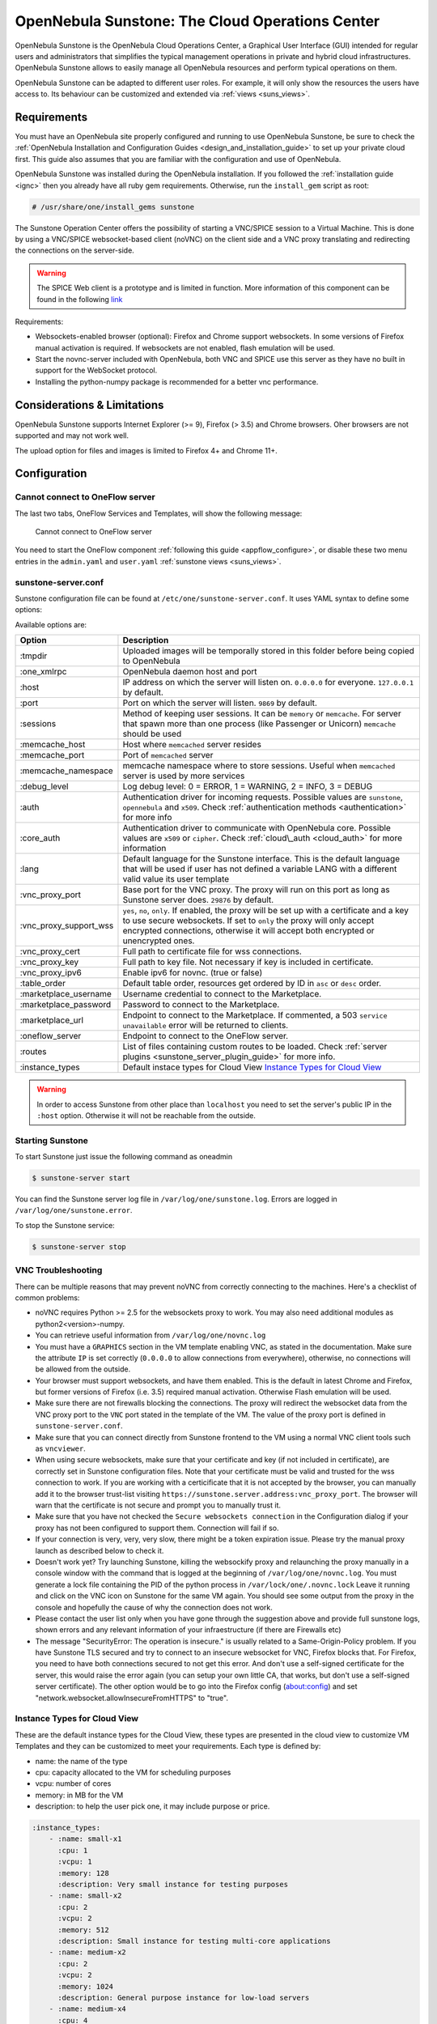 .. _sunstone:

=================================================
OpenNebula Sunstone: The Cloud Operations Center
=================================================

OpenNebula Sunstone is the OpenNebula Cloud Operations Center, a Graphical User Interface (GUI) intended for regular users and administrators that simplifies the typical management operations in private and hybrid cloud infrastructures. OpenNebula Sunstone allows to easily manage all OpenNebula resources and perform typical operations on them.

OpenNebula Sunstone can be adapted to different user roles. For example, it will only show the resources the users have access to. Its behaviour can be customized and extended via :ref:`views <suns_views>`.

|admin_view|

Requirements
============

You must have an OpenNebula site properly configured and running to use OpenNebula Sunstone, be sure to check the :ref:`OpenNebula Installation and Configuration Guides <design_and_installation_guide>` to set up your private cloud first. This guide also assumes that you are familiar with the configuration and use of OpenNebula.

OpenNebula Sunstone was installed during the OpenNebula installation. If you followed the :ref:`installation guide <ignc>` then you already have all ruby gem requirements. Otherwise, run the ``install_gem`` script as root:

.. code::

    # /usr/share/one/install_gems sunstone

.. _remote_access_sunstone:

The Sunstone Operation Center offers the possibility of starting a VNC/SPICE session to a Virtual Machine. This is done by using a VNC/SPICE websocket-based client (noVNC) on the client side and a VNC proxy translating and redirecting the connections on the server-side.

.. warning:: The SPICE Web client is a prototype and is limited in function. More information of this component can be found in the following `link <http://www.spice-space.org/page/Html5>`__

Requirements:

-  Websockets-enabled browser (optional): Firefox and Chrome support websockets. In some versions of Firefox manual activation is required. If websockets are not enabled, flash emulation will be used.
-  Start the novnc-server included with OpenNebula, both VNC and SPICE use this server as they have no built in support for the WebSocket protocol.
-  Installing the python-numpy package is recommended for a better vnc performance.

Considerations & Limitations
============================

OpenNebula Sunstone supports Internet Explorer (>= 9), Firefox (> 3.5) and Chrome browsers. Oher browsers are not supported and may not work well.

The upload option for files and images is limited to Firefox 4+ and Chrome 11+.

Configuration
=============

.. _sunstone_connect_oneflow:

Cannot connect to OneFlow server
-----------------------------------------------

The last two tabs, OneFlow Services and Templates, will show the following message:

    Cannot connect to OneFlow server

You need to start the OneFlow component :ref:`following this guide <appflow_configure>`, or disable these two menu entries in the ``admin.yaml`` and ``user.yaml`` :ref:`sunstone views <suns_views>`.

.. _sunstone_sunstone_server_conf:

sunstone-server.conf
--------------------

Sunstone configuration file can be found at ``/etc/one/sunstone-server.conf``. It uses YAML syntax to define some options:

Available options are:

+---------------------------+----------------------------------------------------------------------------------------------------------------------------------------------------------------------------------------------------------------------------------------------------------+
|           Option          |                                                                                                                       Description                                                                                                                        |
+===========================+==========================================================================================================================================================================================================================================================+
| :tmpdir                   | Uploaded images will be temporally stored in this folder before being copied to OpenNebula                                                                                                                                                               |
+---------------------------+----------------------------------------------------------------------------------------------------------------------------------------------------------------------------------------------------------------------------------------------------------+
| :one\_xmlrpc              | OpenNebula daemon host and port                                                                                                                                                                                                                          |
+---------------------------+----------------------------------------------------------------------------------------------------------------------------------------------------------------------------------------------------------------------------------------------------------+
| :host                     | IP address on which the server will listen on. ``0.0.0.0`` for everyone. ``127.0.0.1`` by default.                                                                                                                                                       |
+---------------------------+----------------------------------------------------------------------------------------------------------------------------------------------------------------------------------------------------------------------------------------------------------+
| :port                     | Port on which the server will listen. ``9869`` by default.                                                                                                                                                                                               |
+---------------------------+----------------------------------------------------------------------------------------------------------------------------------------------------------------------------------------------------------------------------------------------------------+
| :sessions                 | Method of keeping user sessions. It can be ``memory`` or ``memcache``. For server that spawn more than one process (like Passenger or Unicorn) ``memcache`` should be used                                                                               |
+---------------------------+----------------------------------------------------------------------------------------------------------------------------------------------------------------------------------------------------------------------------------------------------------+
| :memcache\_host           | Host where ``memcached`` server resides                                                                                                                                                                                                                  |
+---------------------------+----------------------------------------------------------------------------------------------------------------------------------------------------------------------------------------------------------------------------------------------------------+
| :memcache\_port           | Port of ``memcached`` server                                                                                                                                                                                                                             |
+---------------------------+----------------------------------------------------------------------------------------------------------------------------------------------------------------------------------------------------------------------------------------------------------+
| :memcache\_namespace      | memcache namespace where to store sessions. Useful when ``memcached`` server is used by more services                                                                                                                                                    |
+---------------------------+----------------------------------------------------------------------------------------------------------------------------------------------------------------------------------------------------------------------------------------------------------+
| :debug\_level             | Log debug level: 0 = ERROR, 1 = WARNING, 2 = INFO, 3 = DEBUG                                                                                                                                                                                             |
+---------------------------+----------------------------------------------------------------------------------------------------------------------------------------------------------------------------------------------------------------------------------------------------------+
| :auth                     | Authentication driver for incoming requests. Possible values are ``sunstone``, ``opennebula`` and ``x509``. Check :ref:`authentication methods <authentication>` for more info                                                                           |
+---------------------------+----------------------------------------------------------------------------------------------------------------------------------------------------------------------------------------------------------------------------------------------------------+
| :core\_auth               | Authentication driver to communicate with OpenNebula core. Possible values are ``x509`` or ``cipher``. Check :ref:`cloud\_auth <cloud_auth>` for more information                                                                                        |
+---------------------------+----------------------------------------------------------------------------------------------------------------------------------------------------------------------------------------------------------------------------------------------------------+
| :lang                     | Default language for the Sunstone interface. This is the default language that will be used if user has not defined a variable LANG with a different valid value its user template                                                                       |
+---------------------------+----------------------------------------------------------------------------------------------------------------------------------------------------------------------------------------------------------------------------------------------------------+
| :vnc\_proxy\_port         | Base port for the VNC proxy. The proxy will run on this port as long as Sunstone server does. ``29876`` by default.                                                                                                                                      |
+---------------------------+----------------------------------------------------------------------------------------------------------------------------------------------------------------------------------------------------------------------------------------------------------+
| :vnc\_proxy\_support\_wss | ``yes``, ``no``, ``only``. If enabled, the proxy will be set up with a certificate and a key to use secure websockets. If set to ``only`` the proxy will only accept encrypted connections, otherwise it will accept both encrypted or unencrypted ones. |
+---------------------------+----------------------------------------------------------------------------------------------------------------------------------------------------------------------------------------------------------------------------------------------------------+
| :vnc\_proxy\_cert         | Full path to certificate file for wss connections.                                                                                                                                                                                                       |
+---------------------------+----------------------------------------------------------------------------------------------------------------------------------------------------------------------------------------------------------------------------------------------------------+
| :vnc\_proxy\_key          | Full path to key file. Not necessary if key is included in certificate.                                                                                                                                                                                  |
+---------------------------+----------------------------------------------------------------------------------------------------------------------------------------------------------------------------------------------------------------------------------------------------------+
| :vnc\_proxy\_ipv6         | Enable ipv6 for novnc. (true or false)                                                                                                                                                                                                                   |
+---------------------------+----------------------------------------------------------------------------------------------------------------------------------------------------------------------------------------------------------------------------------------------------------+
| :table\_order             | Default table order, resources get ordered by ID in ``asc`` or ``desc`` order.                                                                                                                                                                           |
+---------------------------+----------------------------------------------------------------------------------------------------------------------------------------------------------------------------------------------------------------------------------------------------------+
| :marketplace\_username    | Username credential to connect to the Marketplace.                                                                                                                                                                                                       |
+---------------------------+----------------------------------------------------------------------------------------------------------------------------------------------------------------------------------------------------------------------------------------------------------+
| :marketplace\_password    | Password to connect to the Marketplace.                                                                                                                                                                                                                  |
+---------------------------+----------------------------------------------------------------------------------------------------------------------------------------------------------------------------------------------------------------------------------------------------------+
| :marketplace\_url         | Endpoint to connect to the Marketplace. If commented, a 503 ``service unavailable`` error will be returned to clients.                                                                                                                                   |
+---------------------------+----------------------------------------------------------------------------------------------------------------------------------------------------------------------------------------------------------------------------------------------------------+
| :oneflow\_server          | Endpoint to connect to the OneFlow server.                                                                                                                                                                                                               |
+---------------------------+----------------------------------------------------------------------------------------------------------------------------------------------------------------------------------------------------------------------------------------------------------+
| :routes                   | List of files containing custom routes to be loaded. Check :ref:`server plugins <sunstone_server_plugin_guide>` for more info.                                                                                                                           |
+---------------------------+----------------------------------------------------------------------------------------------------------------------------------------------------------------------------------------------------------------------------------------------------------+
| :instance_types           | Default instace types for Cloud View `Instance Types for Cloud View`_                                                                                                                                                                                    |
+---------------------------+----------------------------------------------------------------------------------------------------------------------------------------------------------------------------------------------------------------------------------------------------------+

.. warning:: In order to access Sunstone from other place than ``localhost`` you need to set the server's public IP in the ``:host`` option. Otherwise it will not be reachable from the outside.

Starting Sunstone
-----------------

To start Sunstone just issue the following command as oneadmin

.. code::

    $ sunstone-server start

You can find the Sunstone server log file in ``/var/log/one/sunstone.log``. Errors are logged in ``/var/log/one/sunstone.error``.

To stop the Sunstone service:

.. code::

    $ sunstone-server stop

VNC Troubleshooting
-------------------

There can be multiple reasons that may prevent noVNC from correctly connecting to the machines. Here's a checklist of common problems:

-  noVNC requires Python >= 2.5 for the websockets proxy to work. You may also need additional modules as python2<version>-numpy.

-  You can retrieve useful information from ``/var/log/one/novnc.log``

-  You must have a ``GRAPHICS`` section in the VM template enabling VNC, as stated in the documentation. Make sure the attribute ``IP`` is set correctly (``0.0.0.0`` to allow connections from everywhere), otherwise, no connections will be allowed from the outside.

-  Your browser must support websockets, and have them enabled. This is the default in latest Chrome and Firefox, but former versions of Firefox (i.e. 3.5) required manual activation. Otherwise Flash emulation will be used.

-  Make sure there are not firewalls blocking the connections. The proxy will redirect the websocket data from the VNC proxy port to the ``VNC`` port stated in the template of the VM. The value of the proxy port is defined in ``sunstone-server.conf``.

-  Make sure that you can connect directly from Sunstone frontend to the VM using a normal VNC client tools such as ``vncviewer``.

-  When using secure websockets, make sure that your certificate and key (if not included in certificate), are correctly set in Sunstone configuration files. Note that your certificate must be valid and trusted for the wss connection to work. If you are working with a certicificate that it is not accepted by the browser, you can manually add it to the browser trust-list visiting ``https://sunstone.server.address:vnc_proxy_port``. The browser will warn that the certificate is not secure and prompt you to manually trust it.

-  Make sure that you have not checked the ``Secure websockets connection`` in the Configuration dialog if your proxy has not been configured to support them. Connection will fail if so.

-  If your connection is very, very, very slow, there might be a token expiration issue. Please try the manual proxy launch as described below to check it.

-  Doesn't work yet? Try launching Sunstone, killing the websockify proxy and relaunching the proxy manually in a console window with the command that is logged at the beginning of ``/var/log/one/novnc.log``. You must generate a lock file containing the PID of the python process in ``/var/lock/one/.novnc.lock`` Leave it running and click on the VNC icon on Sunstone for the same VM again. You should see some output from the proxy in the console and hopefully the cause of why the connection does not work.

-  Please contact the user list only when you have gone through the suggestion above and provide full sunstone logs, shown errors and any relevant information of your infraestructure (if there are Firewalls etc)

- The message "SecurityError: The operation is insecure." is usually related to a Same-Origin-Policy problem.  If you have Sunstone TLS secured and try to connect to an insecure websocket for VNC, Firefox blocks that. For Firefox, you need to have both connections secured to not get this error. And don't use a self-signed certificate for the server, this would raise the error again (you can setup your own little CA, that works, but don't use a self-signed server certificate). The other option would be to go into the Firefox config (about:config) and set "network.websocket.allowInsecureFromHTTPS" to "true".

.. _sunstone_instance_types:

Instance Types for Cloud View
-----------------------------

These are the default instance types for the Cloud View, these types are presented in the cloud view to customize VM Templates and they can be customized to meet your requirements. Each type is defined by:

* name: the name of the type
* cpu: capacity allocated to the VM for scheduling purposes
* vcpu: number of cores
* memory: in MB for the VM
* description: to help the user pick one, it may include purpose or price.

.. code::

    :instance_types:
        - :name: small-x1
          :cpu: 1
          :vcpu: 1
          :memory: 128
          :description: Very small instance for testing purposes
        - :name: small-x2
          :cpu: 2
          :vcpu: 2
          :memory: 512
          :description: Small instance for testing multi-core applications
        - :name: medium-x2
          :cpu: 2
          :vcpu: 2
          :memory: 1024
          :description: General purpose instance for low-load servers
        - :name: medium-x4
          :cpu: 4
          :vcpu: 4
          :memory: 2048
          :description: General purpose instance for medium-load servers
        - :name: large-x4
          :cpu: 4
          :vcpu: 4
          :memory: 4096
          :description: General purpose instance for servers
        - :name: large-x8
          :cpu: 8
          :vcpu: 8
          :memory: 8192
          :description: General purpose instance for high-load servers

.. _commercial_support_sunstone:

Commercial Support Integration
==============================

We are aware that in production environments, access to professional, efficient support is a must, and this is why we have introduced an integrated tab in Sunstone to access `OpenNebula Systems <http://opennebula.systems>`__ (the company behind OpenNebula, formerly C12G) professional support. In this way, support ticket management can be performed through Sunstone, avoiding disruption of work and enhancing productivity.

|support_home|

This tab and can be disabled in the ``admin``, ``admin_vcenter`` and ``user`` yaml files inside the sunstone views configuration directory:

.. code::

    enabled_tabs:
        dashboard-tab: true
        system-tab: true
        users-tab: true
        groups-tab: true
        acls-tab: true
        vresources-tab: true
        vms-tab: true
        templates-tab: true
        images-tab: true
        files-tab: true
        infra-tab: true
        clusters-tab: false
        hosts-tab: true
        datastores-tab: true
        vnets-tab: true
        marketplace-tab: true
        oneflow-dashboard: tru
        oneflow-services: true
        oneflow-templates: true
        zones-tab: true
        support-tab: false

Tuning & Extending
==================

For more information on how to customize and extend you Sunstone deployment use the following links:

-  :ref:`Sunstone Views <suns_views>`, different roles different views.
-  :ref:`Security & Authentication Methods <suns_auth>`, improve security with x509 authentication and SSL
-  :ref:`Advanced Deployments <suns_advance>`, improving scalability and isolating the server

.. |admin_view| image:: /images/admin_view.png
.. |support_home| image:: /images/support_home.png
